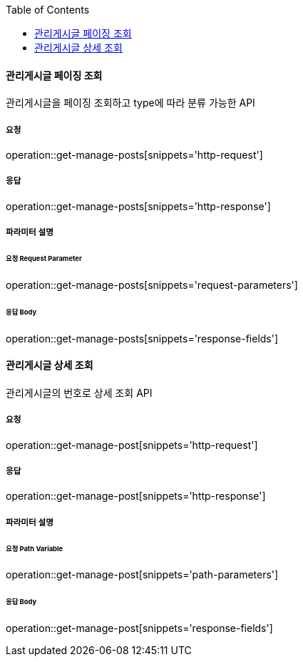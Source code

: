 :toc:

==== 관리게시글 페이징 조회

관리게시글을 페이징 조회하고 type에 따라 분류 가능한 API

===== 요청

operation::get-manage-posts[snippets='http-request']

===== 응답

operation::get-manage-posts[snippets='http-response']

===== 파라미터 설명

====== 요청 Request Parameter

operation::get-manage-posts[snippets='request-parameters']

====== 응답 Body

operation::get-manage-posts[snippets='response-fields']


==== 관리게시글 상세 조회

관리게시글의 번호로 상세 조회 API

===== 요청

operation::get-manage-post[snippets='http-request']

===== 응답

operation::get-manage-post[snippets='http-response']

===== 파라미터 설명

====== 요청 Path Variable

operation::get-manage-post[snippets='path-parameters']

====== 응답 Body

operation::get-manage-post[snippets='response-fields']

